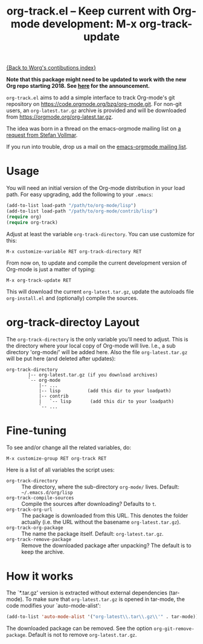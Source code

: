 #+TITLE:   org-track.el -- Keep current with Org-mode development: M-x org-track-update
#+OPTIONS:    H:3 num:nil toc:t \n:nil ::t |:t ^:{} -:t f:t *:t tex:t d:(HIDE) tags:not-in-toc author:nil
#+STARTUP: odd

# This file is released by its authors and contributors under the GNU
# Free Documentation license v1.3 or later, code examples are released
# under the GNU General Public License v3 or later.

[[file:index.org][{Back to Worg's contibutions index}]]

*Note that this package might need to be updated to work with the new
Org repo starting 2018. See [[http://lists.gnu.org/r/emacs-orgmode/2017-12/msg00578.html][here]] for the announcement.*

=org-track.el= aims to add a simple interface to track Org-mode's git
repository on https://code.orgmode.org/bzg/org-mode.git. For non-git
users, an =org-latest.tar.gz= archive is provided and will be downloaded
from https://orgmode.org/org-latest.tar.gz.

The idea was born in a thread on the emacs-orgmode mailing list on [[https://orgmode.org/list/D5AB1A81-4B00-4B4F-9A1C-A2995AE297FA@nf.mpg.de][a
request from Stefan Vollmar]].

If you run into trouble, drop us a mail on the [[mailto:emacs-orgmode@gnu.org][emacs-orgmode mailing
list]].

# <<usage>>

* Usage

  You will need an initial version of the Org-mode distribution in
  your load path.  For easy upgrading, add the following to your
  =.emacs=:

  #+begin_src emacs-lisp
    (add-to-list load-path "/path/to/org-mode/lisp")
    (add-to-list load-path "/path/to/org-mode/contrib/lisp")
    (require org)
    (require org-track)
  #+end_src

  Adjust at least the variable =org-track-directory=. You can use
  customize for this:

  : M-x customize-variable RET org-track-directory RET

  From now on, to update and compile the current development version
  of Org-mode is just a matter of typing:

  : M-x org-track-update RET

  This will download the current =org-latest.tar.gz=, update the
  autoloads file =org-install.el= and (optionally) compile the sources.


# <<org-git-directory>>
* org-track-directoy Layout

  The =org-track-directory= is the only variable you'll need to
  adjust. This is the directory where your local copy of Org-mode will
  live. I.e., a sub directory 'org-mode/' will be added here. Also the
  file =org-latest.tar.gz= will be put here (and deleted after updates):

  : org-track-directory
  :         |-- org-latest.tar.gz (if you download archives)
  :         `-- org-mode
  :             |-- ...
  :             |-- lisp          (add this dir to your loadpath)
  :             |-- contrib
  :             |   `-- lisp       (add this dir to your loadpath)
  :             `-- ...

* Fine-tuning

  To see and/or change all the related variables, do:

  : M-x customize-group RET org-track RET

  Here is a list of all variables the script uses:

  - =org-track-directory= :: The directory, where the sub-directory
    =org-mode/= lives. Default: =~/.emacs.d/org/lisp=
  - =org-track-compile-sources= :: Compile the sources after
    downloading? Defaults to =t=.
  - =org-track-org-url= :: The package is downloaded from this URL. This
    denotes the folder actually (i.e. the URL without the basename
    =org-latest.tar.gz=).
  - =org-track-org-package= :: The name the package itself. Default:
    =org-latest.tar.gz=.
  - =org-track-remove-package= :: Remove the downloaded package after
    unpacking?  The default is to keep the archive.

* How it works

  The `*.tar.gz' version is extracted without external dependencies
  (tar-mode).  To make sure that =org-latest.tar.gz= is opened in
  tar-mode, the code modifies your `auto-mode-alist':

  #+begin_src emacs-lisp
  (add-to-list 'auto-mode-alist '("org-latest\\.tar\\.gz\\'" . tar-mode))
  #+end_src

  The downloaded package can be removed. See the option
  =org-git-remove-package=.  Default is not to remove =org-latest.tar.gz=.
